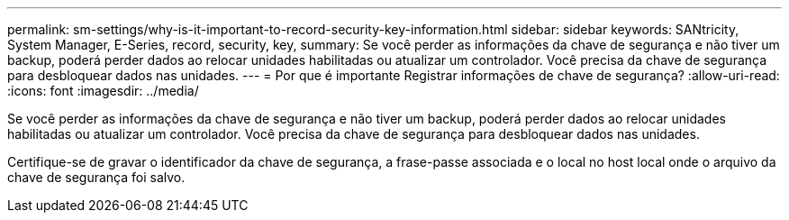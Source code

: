 ---
permalink: sm-settings/why-is-it-important-to-record-security-key-information.html 
sidebar: sidebar 
keywords: SANtricity, System Manager, E-Series, record, security, key, 
summary: Se você perder as informações da chave de segurança e não tiver um backup, poderá perder dados ao relocar unidades habilitadas ou atualizar um controlador. Você precisa da chave de segurança para desbloquear dados nas unidades. 
---
= Por que é importante Registrar informações de chave de segurança?
:allow-uri-read: 
:icons: font
:imagesdir: ../media/


[role="lead"]
Se você perder as informações da chave de segurança e não tiver um backup, poderá perder dados ao relocar unidades habilitadas ou atualizar um controlador. Você precisa da chave de segurança para desbloquear dados nas unidades.

Certifique-se de gravar o identificador da chave de segurança, a frase-passe associada e o local no host local onde o arquivo da chave de segurança foi salvo.
